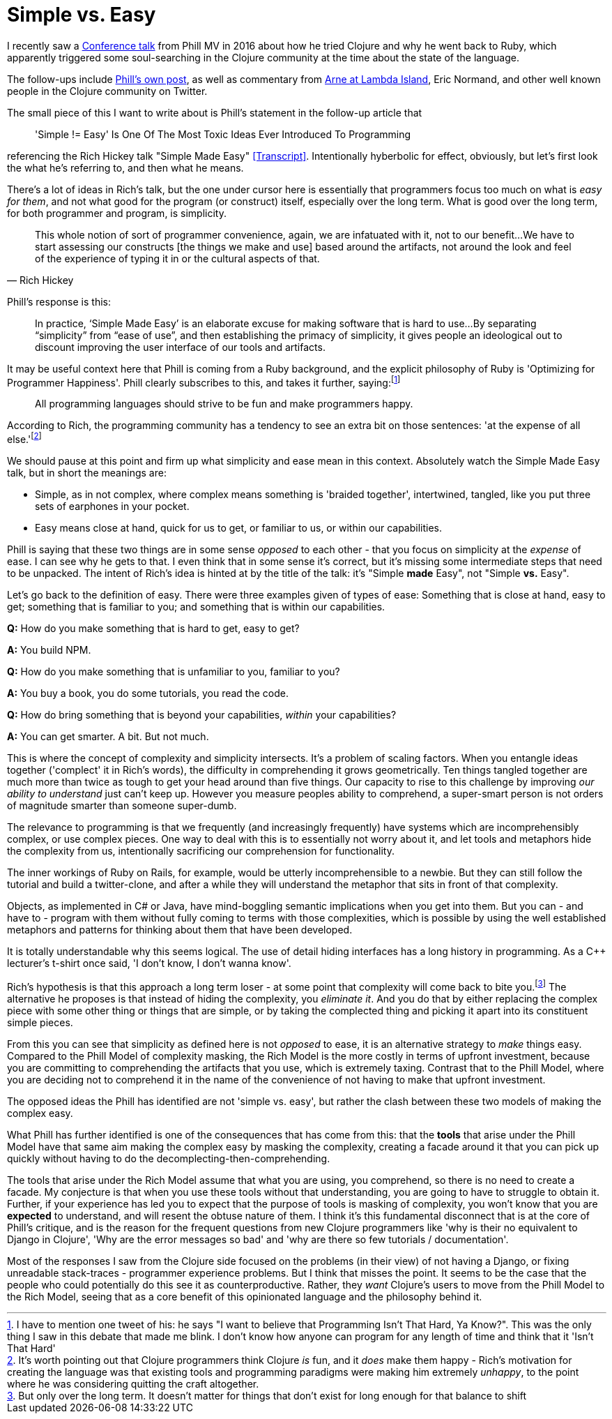 = Simple vs. Easy

I recently saw a https://www.youtube.com/watch?v=doZ0XAc9Wtc[Conference talk] from Phill MV in 2016 about how he tried Clojure and why he went back to Ruby, which apparently triggered some soul-searching in the Clojure community at the time about the state of the language. 

The follow-ups include https://blog.appcanary.com/2017/hard-isnt-simple-ruby-clojure.html[Phill's own post], as well as commentary from https://lambdaisland.com/blog/25-05-2017-simple-and-happy-is-clojure-dying-and-what-has-ruby-got-to-do-with-it[Arne at Lambda Island], Eric Normand, and other well known people in the Clojure community on Twitter.

The small piece of this I want to write about is Phill's statement in the follow-up article that 

[quote]
'Simple != Easy' Is One Of The Most Toxic Ideas Ever Introduced To Programming 

referencing the Rich Hickey talk "Simple Made Easy" https://github.com/matthiasn/talk-transcripts/blob/master/Hickey_Rich/SimpleMadeEasy.md[[Transcript\]]. Intentionally hyberbolic for effect, obviously, but let's first look the what he's referring to, and then what he means.

There's a lot of ideas in Rich's talk, but the one under cursor here is essentially that programmers focus too much on what is _easy for them_, and not what good for the program (or construct) itself, especially over the long term. What is good over the long term, for both programmer and program, is simplicity.

[quote, Rich Hickey]
This whole notion of sort of programmer convenience, again, we are infatuated with it, not to our benefit...
We have to start assessing our constructs [the things we make and use] based around the artifacts, not around the look and feel of the experience of typing it in or the cultural aspects of that.

Phill's response is this:

[quote]
In practice, ‘Simple Made Easy’ is an elaborate excuse for making software that is hard to use...By separating “simplicity” from “ease of use”, and then establishing the primacy of simplicity, it gives people an ideological out to discount improving the user interface of our tools and artifacts.

It may be useful context here that Phill is coming from a Ruby background, and the explicit philosophy of Ruby is 'Optimizing for Programmer Happiness'. Phill clearly subscribes to this, and takes it further, saying:footnote:[I have to mention one tweet of his: he says "I want to believe that Programming Isn't That Hard, Ya Know?". This was the only thing I saw in this debate that made me blink. I don't know how anyone can program for any length of time and think that it 'Isn't That Hard']

[quote]
All programming languages should strive to be fun and make programmers happy.

According to Rich, the programming community has a tendency to see an extra bit on those sentences: 'at the expense of all else.'footnote:[It's worth pointing out that Clojure programmers think Clojure _is_ fun, and it _does_ make them happy - Rich's motivation for creating the language was that existing tools and programming paradigms were making him extremely _unhappy_, to the point where he was considering quitting the craft altogether.]

We should pause at this point and firm up what simplicity and ease mean in this context. Absolutely watch the Simple Made Easy talk, but in short the meanings are:

* Simple, as in not complex, where complex means something is 'braided together', intertwined, tangled, like you put three sets of earphones in your pocket.
* Easy means close at hand, quick for us to get, or familiar to us, or within our capabilities.

Phill is saying that these two things are in some sense _opposed_ to each other - that you focus on simplicity at the _expense_ of ease. I can see why he gets to that. I even think that in some sense it's correct, but it's missing some intermediate steps that need to be unpacked. The intent of Rich's idea is hinted at by the title of the talk: it's "Simple *made* Easy", not "Simple *vs.* Easy".

Let's go back to the definition of easy. There were three examples given of types of ease: Something that is close at hand, easy to get; something that is familiar to you; and something that is within our capabilities.
    
*Q:* How do you make something that is hard to get, easy to get? 

*A:* You build NPM.

*Q:* How do you make something that is unfamiliar to you, familiar to you? 

*A:* You buy a book, you do some tutorials, you read the code.

*Q:* How do bring something that is beyond your capabilities, _within_ your capabilities? 

*A:* You can get smarter. A bit. But not much.

This is where the concept of complexity and simplicity intersects. It's a problem of scaling factors. When you entangle ideas together ('complect' it in Rich's words), the difficulty in comprehending it grows geometrically. Ten things tangled together are much more than twice as tough to get your head around than five things. Our capacity to rise to this challenge by improving _our ability to understand_ just can't keep up. However you measure peoples ability to comprehend, a super-smart person is not orders of magnitude smarter than someone super-dumb.

The relevance to programming is that we frequently (and increasingly frequently) have systems which are incomprehensibly complex, or use complex pieces. One way to deal with this is to essentially not worry about it, and let tools and metaphors hide the complexity from us, intentionally sacrificing our comprehension for functionality. 

The inner workings of Ruby on Rails, for example, would be utterly incomprehensible to a newbie. But they can still follow the tutorial and build a twitter-clone, and after a while they will understand the metaphor that sits in front of that complexity. 

Objects, as implemented in C# or Java, have mind-boggling semantic implications when you get into them. But you can - and have to - program with them without fully coming to terms with those complexities, which is possible by using the well established metaphors and patterns for thinking about them that have been developed.

It is totally understandable why this seems logical. The use of detail hiding interfaces has a long history in programming. As a C++ lecturer's t-shirt once said, 'I don't know, I don't wanna know'.

Rich's hypothesis is that this approach a long term loser - at some point that complexity will come back to bite you.footnote:[But only over the long term. It doesn't matter for things that don't exist for long enough for that balance to shift] The alternative he proposes is that instead of hiding the complexity, you _eliminate it_. And you do that by either replacing the complex piece with some other thing or things that are simple, or by taking the complected thing and picking it apart into its constituent simple pieces.

From this you can see that simplicity as defined here is not _opposed_ to ease, it is an alternative strategy to _make_ things easy. Compared to the Phill Model of complexity masking, the Rich Model is the more costly in terms of upfront investment, because you are committing to comprehending the artifacts that you use, which is extremely taxing. Contrast that to the Phill Model, where you are deciding not to comprehend it in the name of the convenience of not having to make that upfront investment.

The opposed ideas the Phill has identified are not 'simple vs. easy', but rather the clash between these two models of making the complex easy.

What Phill has further identified is one of the consequences that has come from this: that the *tools* that arise under the Phill Model have that same aim making the complex easy by masking the complexity, creating a facade around it that you can pick up quickly without having to do the decomplecting-then-comprehending. 

The tools that arise under the Rich Model assume that what you are using, you comprehend, so there is no need to create a facade. My conjecture is that when you use these tools without that understanding, you are going to have to struggle to obtain it. Further, if your experience has led you to expect that the purpose of tools is masking of complexity, you won't know that you are *expected* to understand, and will resent the obtuse nature of them. I think it's this fundamental disconnect that is at the core of Phill's critique, and is the reason for the frequent questions from new Clojure programmers like 'why is their no equivalent to Django in Clojure', 'Why are the error messages so bad' and 'why are there so few tutorials / documentation'. 

Most of the responses I saw from the Clojure side focused on the problems (in their view) of not having a Django, or fixing unreadable stack-traces - programmer experience problems. But I think that misses the point. It seems to be the case that the people who could potentially do this see it as counterproductive. Rather, they _want_ Clojure's users to move from the Phill Model to the Rich Model, seeing that as a core benefit of this opinionated language and the philosophy behind it.